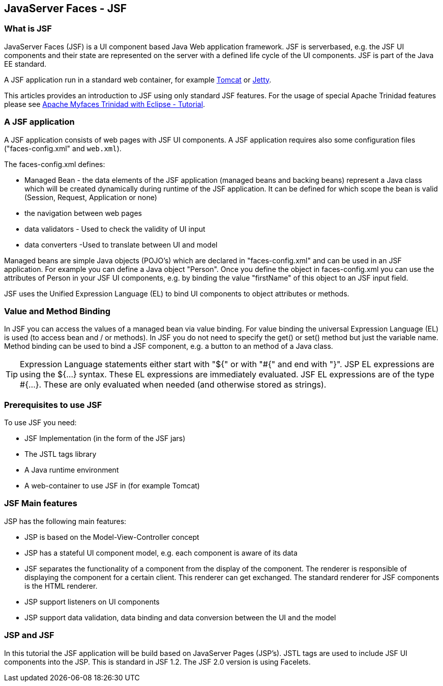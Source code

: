 [[jsf]]
== JavaServer Faces - JSF

[[jsf_overview]]
=== What is JSF

JavaServer Faces (JSF) is a UI component based Java Web
application
framework. JSF is serverbased, e.g. the JSF UI components
and their
state
are represented on the server with a defined life cycle
of
the UI components. JSF  is part of
the Java EE standard.

A JSF application run in a
standard web
container, for example
https://www.vogella.com/tutorials/ApacheTomcat/article.html[Tomcat] or
https://www.vogella.com/tutorials/Jetty/article.html[Jetty].

This articles provides an introduction to JSF using only standard JSF
features.
For the usage of special Apache Trinidad features please see
https://www.vogella.com/tutorials/ApacheMyFaces/article.html[Apache Myfaces Trinidad with Eclipse - Tutorial].

[[jsf_application]]
=== A JSF application

A JSF application consists of web pages with JSF UI components.
A JSF application requires also some configuration files
("faces-config.xml" and
`web.xml`). 

The faces-config.xml defines:

* Managed Bean - the data elements of the JSF application (managed beans and backing beans) represent a Java class which will be created dynamically during runtime of the JSF application. 
It can be defined for which scope the bean is valid (Session, Request, Application or none)

* the navigation between web pages    

* data validators - Used to check the validity of UI input

* data converters -Used to translate between UI and model

Managed beans are
simple Java objects (POJO's) which are
declared
in
"faces-config.xml"
and can be used in an JSF application.
For example
you can define a
Java object "Person". Once you define the
object in
faces-config.xml
you can use the attributes of Person in your
JSF UI
components, e.g.
by binding the value "firstName" of this object
to an
JSF input
field.

JSF uses the Unified Expression Language (EL) to bind UI
components to object attributes or methods. 

[[jsf_valuebinding]]
=== Value and Method Binding

In JSF you can access the values of a managed bean via
value
binding. For value binding the universal Expression
Language (EL) is
used (to access bean and / or methods). In JSF you
do not need to
specify the get() or set() method but just the
variable name.
Method binding can be used to bind a JSF component, e.g. a
button to an method of a Java class.

TIP:  Expression Language statements either start with "${" or with "#{" and end with "}". 
JSP EL expressions are using the ${...} syntax.
These EL expressions are immediately evaluated. 
JSF EL expressions are of the type #{...}. 
These are only evaluated when needed (and otherwise stored as strings).

[[jsf_prerequisites]]
=== Prerequisites to use JSF

To use JSF you need:

* JSF Implementation (in the form of the JSF jars)
* The JSTL tags library
* A Java runtime environment
* A web-container to use JSF in (for example Tomcat)

[[jsf_mainfeatures]]
=== JSF Main features

JSP has the following main features:

* JSP is based on the Model-View-Controller concept
* JSP has a stateful UI component model, e.g. each component is aware of its data
* JSF separates the functionality of a component from the display of the component. 
The renderer is responsible of displaying the component for a certain client. 
This renderer can get exchanged. 
The standard renderer for JSF components is the HTML renderer.
* JSP support listeners on UI components
* JSP support data validation, data binding and data conversion between the UI and the model

[[jsf_jsp]]
=== JSP and JSF

In this tutorial the JSF application will be build based on
JavaServer Pages (JSP's). JSTL tags are used to include JSF UI
components into the
JSP. This is standard in JSF 1.2. The JSF 2.0
version is
using
Facelets. 

